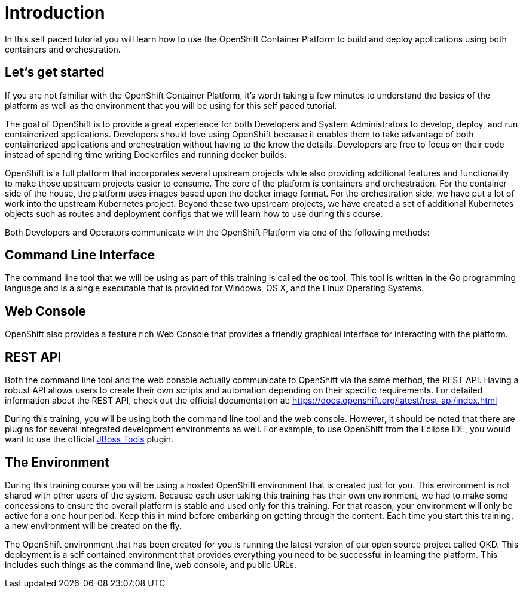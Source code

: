 = Introduction

In this self paced tutorial you will learn how to use the OpenShift Container Platform to build and deploy applications using both containers and orchestration.

== Let's get started

If you are not familiar with the OpenShift Container Platform, it's worth taking a few minutes to understand the basics of the platform as well as the environment that you will be using for this self paced tutorial.  

The goal of OpenShift is to provide a great experience for both Developers and System Administrators to develop, deploy, and run containerized applications.  Developers should love using OpenShift because it enables them to take advantage of both containerized applications and orchestration without having to the know the details.  Developers are free to focus on their code instead of spending time writing Dockerfiles and running docker builds.

OpenShift is a full platform that incorporates several upstream projects while also providing additional features and functionality to make those upstream projects easier to consume.  The core of the platform is containers and orchestration.  For the container side of the house, the platform uses images based upon the docker image format.  For the orchestration side, we have put a lot of work into the upstream Kubernetes project.  Beyond these two upstream projects, we have created a set of additional Kubernetes objects such as routes and deployment configs that we will learn how to use during this course.  

Both Developers and Operators communicate with the OpenShift Platform via one of the following methods:

== Command Line Interface

The command line tool that we will be using as part of this training is called the *oc* tool. This tool is written in the Go programming language and is a single executable that is provided for Windows, OS X, and the Linux Operating Systems.

== Web Console

OpenShift also provides a feature rich Web Console that provides a friendly graphical interface for interacting with the platform.

== REST API

Both the command line tool and the web console actually communicate to OpenShift via the same method, the REST API.  Having a robust API allows users to create their own scripts and automation depending on their specific requirements. For detailed information about the REST API, check out the official documentation at: https://docs.openshift.org/latest/rest_api/index.html

During this training, you will be using both the command line tool and the web console.  However, it should be noted that there are plugins for several integrated development environments as well. For example, to use OpenShift from the Eclipse IDE, you would want to use the official https://tools.jboss.org/features/openshift.html[JBoss Tools] plugin.

== The Environment

During this training course you will be using a hosted OpenShift environment that is created just for you. This environment is not shared with other users of the system.  Because each user taking this training has their own environment, we had to make some concessions to ensure the overall platform is stable and used only for this training.  For that reason, your environment will only be active for a one hour period.  Keep this in mind before embarking on getting through the content.  Each time you start this training, a new environment will be created on the fly.

The OpenShift environment that has been created for you is running the latest version of our open source project called OKD. This deployment is a self contained environment that provides everything you need to be successful in learning the platform. This includes such things as the command line, web console, and public URLs.
